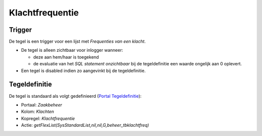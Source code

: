 Klachtfrequentie
================

Trigger
-------

De tegel is een trigger voor een lijst met *Frequenties van een klacht*.

-  De tegel is alleen zichtbaar voor inlogger wanneer:

   -  deze aan hem/haar is toegekend
   -  de evaluatie van het *SQL statement onzichtbaar* bij de
      tegeldefinitie een waarde ongelijk aan 0 oplevert.

-  Een tegel is disabled indien zo aangevinkt bij de tegeldefinitie.

Tegeldefinitie
--------------

De tegel is standaard als volgt gedefinieerd (`Portal
Tegeldefinitie </docs/instellen_inrichten/portaldefinitie/portal_tegel.md>`__):

-  Portaal: *Zaakbeheer*
-  Kolom: *Klachten*
-  Kopregel: *Klachtfrequentie*
-  Actie: *getFlexList(SysStandardList,nil,nil,G,beheer_tbklachtfreq)*
